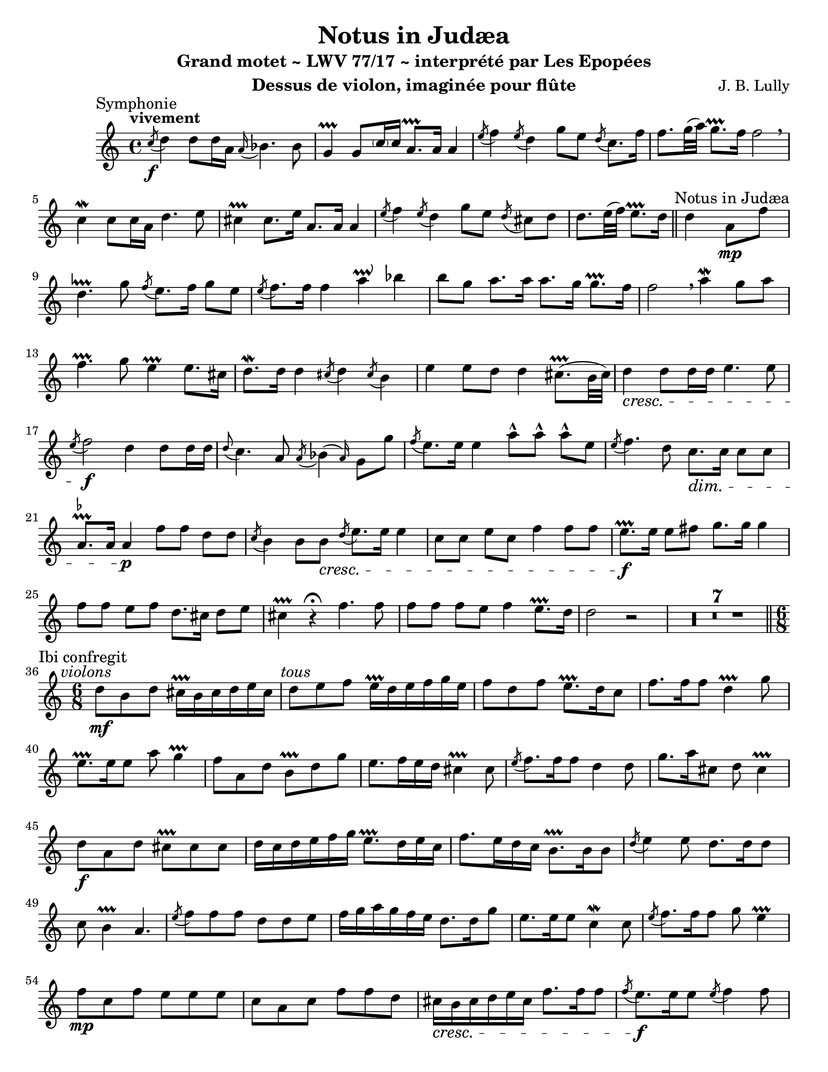 \version "2.24.3"
\language "english"

\paper {
  #(set-paper-size "letter")
}

\header {
  dedication = #f % "Header"
  title      = "Notus in Judæa"
  subtitle   = "Grand motet ~ LWV 77/17 ~ interprété par Les Epopées"
  composer   = "J. B. Lully"
  opus       = #f % unused due to placement
  instrument = "Dessus de violon, imaginée pour flûte"
  copyright  = #f % unused due to placement
  tagline    = \markup \center-column {
    "Engraving © 2024 Jeffrey Sharp. Licensed under CC BY-SA 4.0."
    "To view a copy of this license, visit http://creativecommons.org/licenses/by-sa/4.0/"
  }
}

trill    = #prallprall
dashPlus = #trill

ac  = #acciaccatura  % short port-de-voix
ag  = #afterGrace    % chûte
ap  = #appoggiatura  % port-de-voix
at  = #lineprall     % tremblement appuyé
br  = #breathe
ca  = #caesura
fe  = #fermata
ga  = #startGroup
gr  = #grace
gz  = #stopGroup
m   = #mordent       % pincé
nl  = #break
pa  = #parenthesize
um  = #prall         % pincé en montant
tf  = \trill ^ \markup { \tiny \flat }
tr  = #trill         % tremblement simple

am  = \markup { \italic "au mouvt." }
ce  = \markup { \italic "cédez" }
sim = \textMark \markup { \small \italic "sim." }
x   = \once \override HorizontalBracketText.text = "*"

\score {
  \relative c' {
    \override Score.SectionLabel.font-size           = 0.5
    \override Staff.TimeSignature.style              = #'single-digit
    \override Staff.NoteHead.style                   = #'baroque
    \override Staff.MultiMeasureRest.space-increment = 0 % multi-measure rests same width
    \compressEmptyMeasures                               % no empty measures after breve

    \set Score.rehearsalMarkFormatter = #format-mark-box-alphabet

    \overrideTimeSignatureSettings 4/4 1/4 1,1,1,1 #'()
    \overrideTimeSignatureSettings 2/2 1/4 1,1,1,1 #'()

    \key c \major

    \once \revert Staff.TimeSignature.style
    \time 4/4

    % ---------------------------------------------------------------------------------------------
    \section
    \sectionLabel "Symphonie"

    \tempo "vivement"

    \ac c'8 \f d4 d8 d16 a \ap a bf4. bf8 |
    g4-+ g8 \pa c16 c16 a8.-+ a16 a4 |
    \ac e'8 f4 \ac e8 d4 g8 e \ac d8 c8. f16 |
    f8. g32( a) g8.-+ f16 f2 \br |

    c4\m c8 c16 a d4. e8 |
    cs4-+ cs8. e16 a,8. a16 a4 |
    \ac e'8 f4 \ac e8 d4 g8[ e] \ac d8 cs8[ d] |
    d8. e32( f) e8.-+ d16

    \section
    \sectionLabel "Notus in Judæa"

    d4 a8 \mp f' |
    d4.\at g8 \ac f8 e8. f16 g8 e |
    \ac e8 f8. f16 f4 a\prallup bf | 
    b8 g a8. a16 a8. g16 g8.-+ f16 |
    f2 \br

    a4\m g8 a |
    f4.-+ g8 e4-+ e8. cs16 |
    d8.\m d16 d4 \ac cs8 d4 \ac cs8 b4 |
    e e8 d d4 cs8.-+( b32 cs) |

    d4 \cresc d8 d16 d e4. e8 |
    \ac e8 f2 \f

    d4 d8 d16 d |
    \ap d8 c4. a8 \ac a8 \ag bf4( a16) g8 g' |
    \ac f8 e8. e16 e4

    a8-^ a-^ a-^ e |
    \ac e8 f4. d8 c8. \dim c16 c8 c |
    a8.\tf a16 a4 \p

    f'8 f d d |
    \ac c8 b4 b8 b \cresc \ac d8 e8. e16 e4 |

    c8 c e c f4 f8 f |
    e8.-+ \f e16 e8 fs g8. g16 g4 |

    f8 f e f d8. cs16 d8 e |
    cs4-+ r \fe

    f4. f8 | f f f e f4 e8.-+ d16
    d2 r | R1*7 |

    \section
    \sectionLabel "Ibi confregit"

    \once \revert Staff.TimeSignature.style
    \time 6/8
    \textMark \markup { \italic "violons" }
    d8 \mf b d cs16-+ b cs d e cs |
    \textMark \markup { \italic "tous" }
    d8 e f e16-+  d e  f g e |
    f8 d f e8.-+ d16 c8 |
    f8. f16 f8 d4-+ g8 |
    e8.-+ e16 e8 a8 g4-+ |

    f8 a, d b-+ d g |
    e8. f16 e d cs4-+ cs8 |
    \ac e8 f8. f16 f8 d4 d8 |
    g8. a16 cs,8 d8 cs4-+ |

    d8 \f a d cs-+ cs cs |
    d16 c d e f g e8.-+ d16 e c |
    f8. e16 d c b8.-+ b16 b8 |
    \ac d8 e4 e8 d8. d16 d8 |
    c8 b4-+ a4. |

    \ac e'8 f8 f f d d e | 
    f16 g a g f e d8. d16 g8 |
    e8. e16 e8 c4\m c8 |
    \ac e8 f8. f16 f8 g8 e4-+ |

    f8 \mp c f e e e |
    c a c f f d | 
    cs16 \cresc b cs d e cs f8. f16 f8 |
    \ac f8 e8. \f e16 e8 \ac e8 f4 f8 |
    d8. d16 d8 g8 e4-+ |

    \time 2/2
    d2
    \textMark \markup { \italic "violons" }
    r4 d4 |

    % possible page break

    \section
    \sectionLabel "Illuminans tu"

    \once \revert Staff.TimeSignature.style
    \time 4/4

    \ac g8 a8. a16 a4 \ac e8 f4 f8 f |
    e8.-+ e16 e8 a fs4\prallup g8. g16 |
    g8 f16 e f8. g16 e4-+ e8 e |
    \ac g8 a4 a8 a f8. f16 bf8 bf |
    bf4 a8. bf16 \ac a8 g8 e f8. g16 |
    g4. g8 f4 \br c8 f |

    e8. e16 e8 fs g4 d8 e |
    f8. f16 f8-. d-. b-. e-. a8. a16 |
    \ac a8 gs8-. e-. a8. a16 a4 gs8. a16 |
    a8-. e-. cs-.\m a-. d-. d-. b-.\m g-. |
    c-. c-. a-. f'-. d4\m f8 f |
    bf16 bf a bf g8-. g-. e-.\m c-. f-. f-. |
    d-.\m d-. g-. g-. e-.-+ e-. a4\m |
    a8 a16 g f8 e d8. e16 cs8-. e-. |
    f-. d-. b-. d-. e-. c-. a-. f'-. |
    d4.-+ bf'16 a g8-+ f e4-+ |

    \time 2/2
    d1 \fe |

    \section
    \sectionLabel "Symphonie"
    \tempo "gravement"

    r2

    <<
      { \voiceOne
        a'4\m bf | a\um a g \ap a32 f4 | e2-+ \fe
      }
      \new Voice { \voiceTwo
        f4\m g | f\um f e \ap f32 d4 | cs2-+ \fe
      }
    >>
    \oneVoice

    \br r | d2. d4 | d d bf-+ bf | g2-+ \fe \br

    <<
      { \voiceOne
        g'4 \ap g16 a4 | \ap a16 bf4 a g-+ \ap { f32 g } a4 | g2-+ \fe \br
      }
      \new Voice { \voiceTwo
        e4 \ap e16 f4 | \ap f16 g4 f e-+ \ap { d32 e } f4 | e2-+ \fe \br
      }
    >>
    \oneVoice

    e4\m e | \ap e16 f4 f f e-+ | \ap e8 f2
    f4 e | d-+ c c d | b2-+
    g'4 \ap a32 f4 | e-+ f \ap f32 e4 d | cs2-+ \br

    <<
      { \voiceOne
        a'4 g | a g f e | f\upprall e f \ap f32 e8 f | e2-+ \fe \br
      }
      \new Voice { \voiceTwo
        f4 e | f cs d cs | d cs d \ap d32 cs8 d | cs2-+ \fe \br
      }
    >>
    \oneVoice

    cs!4-+ cs | \ap cs16 d4 \ap d32 e4 \ap e16 f4. f8 |
    fs4-+ fs g a | \ap a8 bf4 \ap a32 g4 \ap f32 e4 \ap f16 g4 | cs,2-+
    d4 d | d2 cs4.-+_\ce d8 | d2 \fe \ca

    \section
    \sectionLabel "Dormierunt somnum"

    r | R1*4 | r4 r8

    \tempo "vivement"

    e8 f f f8. f16 |
    d8 d g g e-+ e16 e e8. c16 |
    \ac e8 f4 f8 c d16 c bf a g8.-+ f16 |
    f2 \ca

    r2 | R1*3 | r4 r8

    e'8 a a a8. a16 |
    f8 f d d g g16 g g8. g16 |
    e4-+ e8 cs d e16 f e8.-+ d16 |

    \key d \major

    \section
    \sectionLabel "Symphonie"

    r1

    %{
      Dormierunt somnum suum, et nihil invenerunt omnes viri divitiarum in manibus suis.
      Ab increpatione tua, Deus Jacob, dormitaverunt qui ascenderunt equos.
      Tu terribilis es; et quis resistet tibi? ex tunc ira tua.
      De caelo auditum fecisti judicium: terra tremuit et quievit
      cum exsurgeret in judicium Deus, ut salvos faceret omnes mansuetos terrae.
      Quoniam cogitatio hominis confitebitur tibi, et reliquiae cogitationis diem festum agent tibi.
      Vovete et reddite Domino Deo vestro, omnes qui in circuitu ejus affertis munera: terribili,
      et ei qui aufert spiritum principum: terribili apud reges terrae. 
    %}

    \fine
  }
  \layout {
    \context {
      \Voice
      \consists "Horizontal_bracket_engraver"
      \override HorizontalBracket.direction = #UP
    }
  }
}
